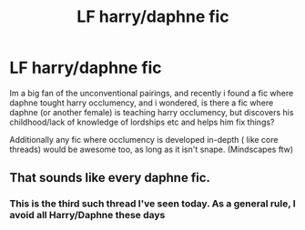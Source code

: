 #+TITLE: LF harry/daphne fic

* LF harry/daphne fic
:PROPERTIES:
:Author: luminphoenix
:Score: 0
:DateUnix: 1498772887.0
:DateShort: 2017-Jun-30
:FlairText: Request
:END:
Im a big fan of the unconventional pairings, and recently i found a fic where daphne tought harry occlumency, and i wondered, is there a fic where daphne (or another female) is teaching harry occlumency, but discovers his childhood/lack of knowledge of lordships etc and helps him fix things?

Additionally any fic where occlumency is developed in-depth ( like core threads) would be awesome too, as long as it isn't snape. (Mindscapes ftw)


** That sounds like every daphne fic.
:PROPERTIES:
:Author: Lord_Anarchy
:Score: 9
:DateUnix: 1498774271.0
:DateShort: 2017-Jun-30
:END:

*** This is the third such thread I've seen today. As a general rule, I avoid all Harry/Daphne these days
:PROPERTIES:
:Author: Watashi_o_seiko
:Score: 1
:DateUnix: 1498923077.0
:DateShort: 2017-Jul-01
:END:

